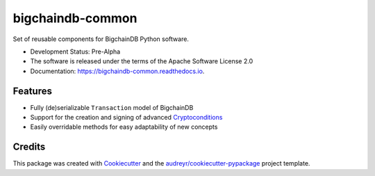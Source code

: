 bigchaindb-common
=================


.. image:: https://img.shields.io/pypi/v/bigchaindb-common.svg
        :target: https://pypi.python.org/pypi/bigchaindb-common

.. image:: https://img.shields.io/travis/bigchaindb/bigchaindb-common.svg
        :target: https://travis-ci.org/bigchaindb/bigchaindb-common

.. image:: https://img.shields.io/codecov/c/github/bigchaindb/bigchaindb-common/master.svg
    :target: https://codecov.io/github/bigchaindb/bigchaindb-common?branch=master

.. image:: https://readthedocs.org/projects/bigchaindb-common/badge/?version=latest
        :target: https://bigchaindb-common.readthedocs.io/en/latest/?badge=latest
        :alt: Documentation Status

.. image:: https://pyup.io/repos/github/bigchaindb/bigchaindb-common/shield.svg
     :target: https://pyup.io/repos/github/bigchaindb/bigchaindb-common/
     :alt: Updates


Set of reusable components for BigchainDB Python software.

* Development Status: Pre-Alpha
* The software is released under the terms of the Apache Software License 2.0
* Documentation: https://bigchaindb-common.readthedocs.io.


Features
--------

- Fully (de)serializable ``Transaction`` model of BigchainDB
- Support for the creation and signing of advanced
  `Cryptoconditions <https://github.com/bigchaindb/cryptoconditions>`_
- Easily overridable methods for easy adaptability of new concepts


Credits
-------

This package was created with Cookiecutter_ and the `audreyr/cookiecutter-pypackage`_ project template.

.. _Cookiecutter: https://github.com/audreyr/cookiecutter
.. _`audreyr/cookiecutter-pypackage`: https://github.com/audreyr/cookiecutter-pypackage

